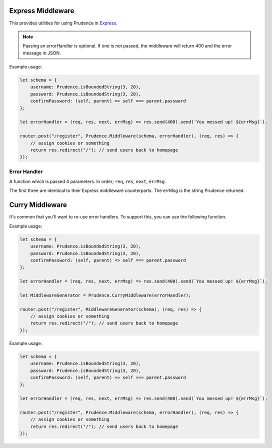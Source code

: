 .. _util_middleware:

Express Middleware
===========================

This provides utilities for using Prudence in `Express <https://expressjs.com>`_.

.. module:: Prudence

.. function:: Middleware(schema, [errorHandler, [errorMessages, [options]]])

    Creates an Express Middleware that validates req.query (method "GET") or req.body (all other methods) using Prudence.

    On success, this 

    :param object schema: The Prudence schema to validate req.query or req.body against.
    :param function errorHandler: If prudence hits an error, this function determines what to do with it. See :ref:`util_middleware_errorhandler`, optional.
    :param object errorMessages: Error message overrides for Prudence, optional.
    :param object options: The options for Prudence, optional.

    :returns: Express Middleware Function

.. note::
    Passing an errorHandler is optional. If one is not passed, the middleware will return 400 and the error message in JSON.

Example usage:

.. code-block:: JS

    let schema = {
        username: Prudence.isBoundedString(3, 20),
        password: Prudence.isBoundedString(3, 20),
        confirmPassword: (self, parent) => self === parent.password
    };

    let errorHandler = (req, res, next, errMsg) => res.send(400).send(`You messed up! ${errMsg}`);

    router.post("/register", Prudence.Middleware(schema, errorHandler), (req, res) => {
        // assign cookies or something
        return res.redirect("/"); // send users back to homepage
    });

.. _util_middleware_errorhandler:

Error Handler
###########################

A function which is passed 4 parameters. In order; ``req``, ``res``, ``next``, ``errMsg``.

The first three are identical to their Express middleware counterparts. The errMsg is the string Prudence returned.

Curry Middleware
============================

It's common that you'll want to re-use error handlers. To support this, you can use the following function.

.. function:: CurryMiddleware(errorHandler)

    Returns a function that takes schema, [errorMessages, [options]] to create express middleware.
    The initially passed errorHandler is always used.

    :param function errorHandler: If prudence hits an error, this function determines what to do with it. See :ref:`util_middleware_errorhandler`, optional.

    :returns: See above.

Example usage:

.. code-block:: JS

    let schema = {
        username: Prudence.isBoundedString(3, 20),
        password: Prudence.isBoundedString(3, 20),
        confirmPassword: (self, parent) => self === parent.password
    };

    let errorHandler = (req, res, next, errMsg) => res.send(400).send(`You messed up! ${errMsg}`);

    let MiddlewareGenerator = Prudence.CurryMiddleware(errorHandler);

    router.post("/register", MiddlewareGenerator(schema), (req, res) => {
        // assign cookies or something
        return res.redirect("/"); // send users back to homepage
    });

Example usage:

.. code-block:: JS

    let schema = {
        username: Prudence.isBoundedString(3, 20),
        password: Prudence.isBoundedString(3, 20),
        confirmPassword: (self, parent) => self === parent.password
    };

    let errorHandler = (req, res, next, errMsg) => res.send(400).send(`You messed up! ${errMsg}`);

    router.post("/register", Prudence.Middleware(schema, errorHandler), (req, res) => {
        // assign cookies or something
        return res.redirect("/"); // send users back to homepage
    });
